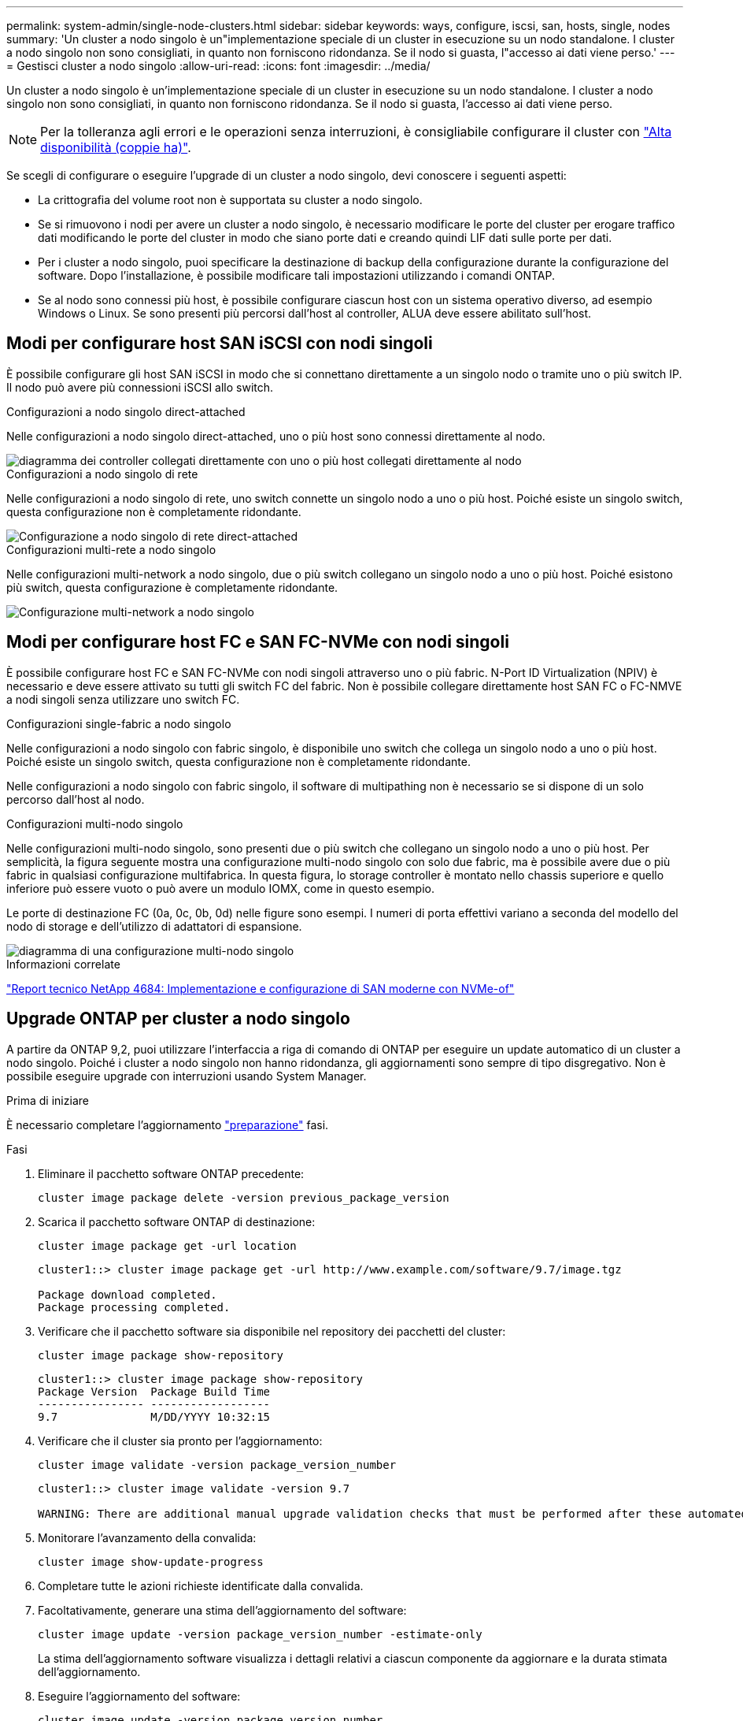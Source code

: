 ---
permalink: system-admin/single-node-clusters.html 
sidebar: sidebar 
keywords: ways, configure, iscsi, san, hosts, single, nodes 
summary: 'Un cluster a nodo singolo è un"implementazione speciale di un cluster in esecuzione su un nodo standalone.  I cluster a nodo singolo non sono consigliati, in quanto non forniscono ridondanza.  Se il nodo si guasta, l"accesso ai dati viene perso.' 
---
= Gestisci cluster a nodo singolo
:allow-uri-read: 
:icons: font
:imagesdir: ../media/


[role="lead"]
Un cluster a nodo singolo è un'implementazione speciale di un cluster in esecuzione su un nodo standalone.  I cluster a nodo singolo non sono consigliati, in quanto non forniscono ridondanza.  Se il nodo si guasta, l'accesso ai dati viene perso.

[NOTE]
====
Per la tolleranza agli errori e le operazioni senza interruzioni, è consigliabile configurare il cluster con link:../concepts/high-availability-pairs-concept.html["Alta disponibilità (coppie ha)"].

====
Se scegli di configurare o eseguire l'upgrade di un cluster a nodo singolo, devi conoscere i seguenti aspetti:

* La crittografia del volume root non è supportata su cluster a nodo singolo.
* Se si rimuovono i nodi per avere un cluster a nodo singolo, è necessario modificare le porte del cluster per erogare traffico dati modificando le porte del cluster in modo che siano porte dati e creando quindi LIF dati sulle porte per dati.
* Per i cluster a nodo singolo, puoi specificare la destinazione di backup della configurazione durante la configurazione del software. Dopo l'installazione, è possibile modificare tali impostazioni utilizzando i comandi ONTAP.
* Se al nodo sono connessi più host, è possibile configurare ciascun host con un sistema operativo diverso, ad esempio Windows o Linux. Se sono presenti più percorsi dall'host al controller, ALUA deve essere abilitato sull'host.




== Modi per configurare host SAN iSCSI con nodi singoli

È possibile configurare gli host SAN iSCSI in modo che si connettano direttamente a un singolo nodo o tramite uno o più switch IP. Il nodo può avere più connessioni iSCSI allo switch.

.Configurazioni a nodo singolo direct-attached
Nelle configurazioni a nodo singolo direct-attached, uno o più host sono connessi direttamente al nodo.

image::../media/scrn_en_drw_fc-302020-direct-sing-on.png[diagramma dei controller collegati direttamente con uno o più host collegati direttamente al nodo]

.Configurazioni a nodo singolo di rete
Nelle configurazioni a nodo singolo di rete, uno switch connette un singolo nodo a uno o più host. Poiché esiste un singolo switch, questa configurazione non è completamente ridondante.

image::../media/r-oc-set-iscsi-singlenetwork-singlenode.gif[Configurazione a nodo singolo di rete direct-attached]

.Configurazioni multi-rete a nodo singolo
Nelle configurazioni multi-network a nodo singolo, due o più switch collegano un singolo nodo a uno o più host. Poiché esistono più switch, questa configurazione è completamente ridondante.

image::../media/scrn-en-drw-iscsi-multinw-singlen.gif[Configurazione multi-network a nodo singolo]



== Modi per configurare host FC e SAN FC-NVMe con nodi singoli

È possibile configurare host FC e SAN FC-NVMe con nodi singoli attraverso uno o più fabric. N-Port ID Virtualization (NPIV) è necessario e deve essere attivato su tutti gli switch FC del fabric. Non è possibile collegare direttamente host SAN FC o FC-NMVE a nodi singoli senza utilizzare uno switch FC.

.Configurazioni single-fabric a nodo singolo
Nelle configurazioni a nodo singolo con fabric singolo, è disponibile uno switch che collega un singolo nodo a uno o più host. Poiché esiste un singolo switch, questa configurazione non è completamente ridondante.

Nelle configurazioni a nodo singolo con fabric singolo, il software di multipathing non è necessario se si dispone di un solo percorso dall'host al nodo.

.Configurazioni multi-nodo singolo
Nelle configurazioni multi-nodo singolo, sono presenti due o più switch che collegano un singolo nodo a uno o più host. Per semplicità, la figura seguente mostra una configurazione multi-nodo singolo con solo due fabric, ma è possibile avere due o più fabric in qualsiasi configurazione multifabrica. In questa figura, lo storage controller è montato nello chassis superiore e quello inferiore può essere vuoto o può avere un modulo IOMX, come in questo esempio.

Le porte di destinazione FC (0a, 0c, 0b, 0d) nelle figure sono esempi. I numeri di porta effettivi variano a seconda del modello del nodo di storage e dell'utilizzo di adattatori di espansione.

image::../media/scrn_en_drw_fc-62xx-multi-singlecontroller.png[diagramma di una configurazione multi-nodo singolo]

.Informazioni correlate
http://www.netapp.com/us/media/tr-4684.pdf["Report tecnico NetApp 4684: Implementazione e configurazione di SAN moderne con NVMe-of"^]



== Upgrade ONTAP per cluster a nodo singolo

A partire da ONTAP 9,2, puoi utilizzare l'interfaccia a riga di comando di ONTAP per eseguire un update automatico di un cluster a nodo singolo. Poiché i cluster a nodo singolo non hanno ridondanza, gli aggiornamenti sono sempre di tipo disgregativo. Non è possibile eseguire upgrade con interruzioni usando System Manager.

.Prima di iniziare
È necessario completare l'aggiornamento link:../upgrade/prepare.html["preparazione"] fasi.

.Fasi
. Eliminare il pacchetto software ONTAP precedente:
+
[source, cli]
----
cluster image package delete -version previous_package_version
----
. Scarica il pacchetto software ONTAP di destinazione:
+
[source, cli]
----
cluster image package get -url location
----
+
[listing]
----
cluster1::> cluster image package get -url http://www.example.com/software/9.7/image.tgz

Package download completed.
Package processing completed.
----
. Verificare che il pacchetto software sia disponibile nel repository dei pacchetti del cluster:
+
[source, cli]
----
cluster image package show-repository
----
+
[listing]
----
cluster1::> cluster image package show-repository
Package Version  Package Build Time
---------------- ------------------
9.7              M/DD/YYYY 10:32:15
----
. Verificare che il cluster sia pronto per l'aggiornamento:
+
[source, cli]
----
cluster image validate -version package_version_number
----
+
[listing]
----
cluster1::> cluster image validate -version 9.7

WARNING: There are additional manual upgrade validation checks that must be performed after these automated validation checks have completed...
----
. Monitorare l'avanzamento della convalida:
+
[source, cli]
----
cluster image show-update-progress
----
. Completare tutte le azioni richieste identificate dalla convalida.
. Facoltativamente, generare una stima dell'aggiornamento del software:
+
[source, cli]
----
cluster image update -version package_version_number -estimate-only
----
+
La stima dell'aggiornamento software visualizza i dettagli relativi a ciascun componente da aggiornare e la durata stimata dell'aggiornamento.

. Eseguire l'aggiornamento del software:
+
[source, cli]
----
cluster image update -version package_version_number
----
+

NOTE: Se si verifica un problema, l'aggiornamento viene messo in pausa e richiede di intraprendere un'azione correttiva. È possibile utilizzare il comando show-update-progress dell'immagine del cluster per visualizzare i dettagli relativi a eventuali problemi e allo stato di avanzamento dell'aggiornamento. Dopo aver corretto il problema, è possibile riprendere l'aggiornamento utilizzando il comando resume-update dell'immagine del cluster.

. Visualizzare l'avanzamento dell'aggiornamento del cluster:
+
[source, cli]
----
cluster image show-update-progress
----
+
Il nodo viene riavviato come parte dell'aggiornamento e non è possibile accedervi durante il riavvio.

. Attivare una notifica:
+
[source, cli]
----
autosupport invoke -node * -type all -message "Finishing_Upgrade"
----
+
Se il cluster non è configurato per l'invio di messaggi, una copia della notifica viene salvata localmente.



